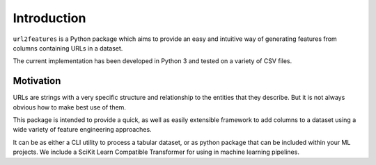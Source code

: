 Introduction
============

``url2features`` is a Python package which aims to provide an easy and intuitive way 
of generating features from columns containing URLs in a dataset. 

The current implementation has been developed in Python 3 and tested on a variety of
CSV files. 


Motivation
**********

URLs are strings with a very specific structure and relationship to the entities
that they describe. But it is not always obvious how to make best use of them.

This package is intended to provide a quick, as well as easily extensible framework to
add columns to a dataset using a wide variety of feature engineering approaches.

It can be as either a CLI utility to process a tabular dataset, or as python package
that can be included within your ML projects. We include a SciKit Learn Compatible
Transformer for using in machine learning pipelines.


